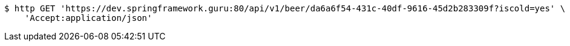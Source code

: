 [source,bash]
----
$ http GET 'https://dev.springframework.guru:80/api/v1/beer/da6a6f54-431c-40df-9616-45d2b283309f?iscold=yes' \
    'Accept:application/json'
----